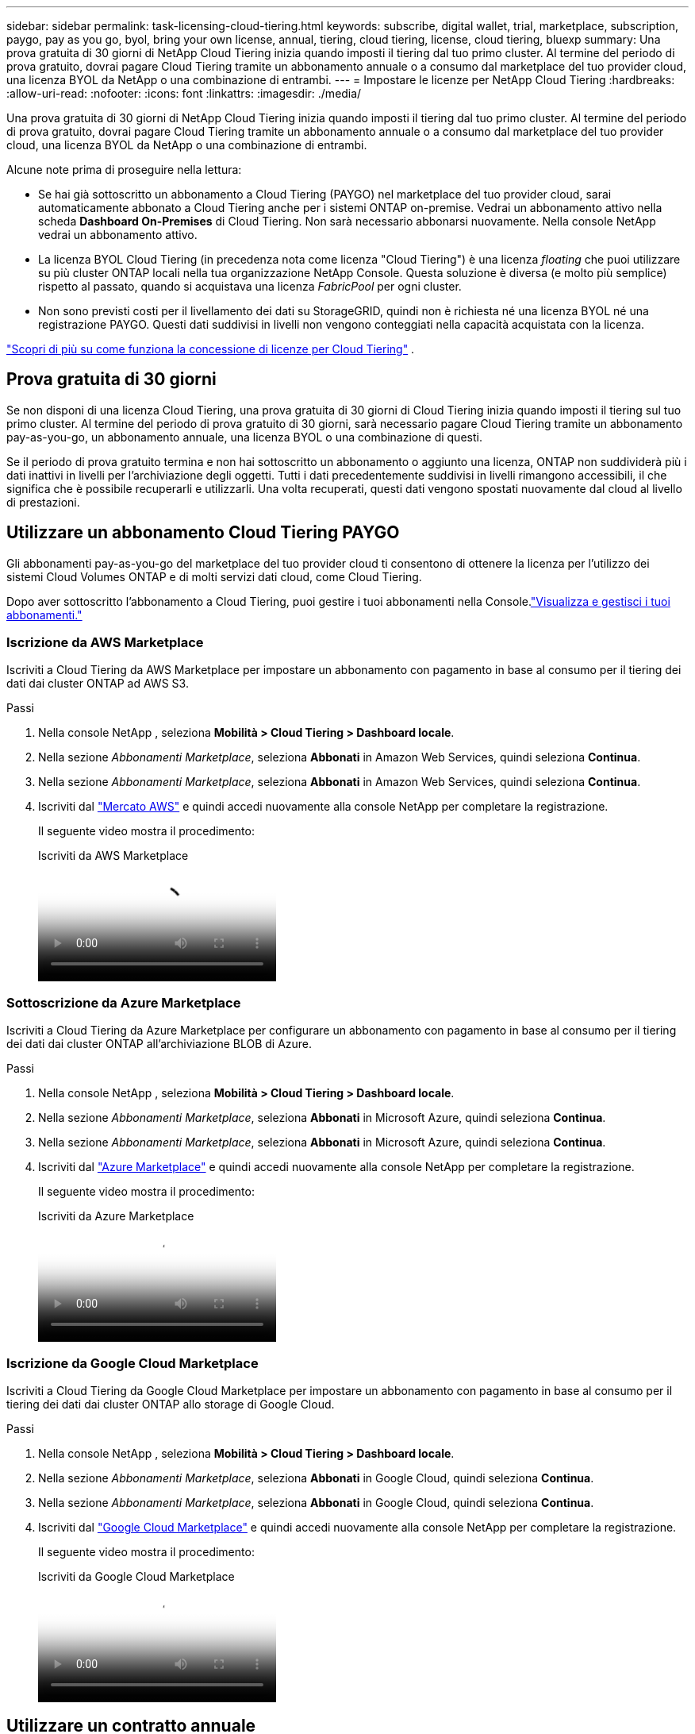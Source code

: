 ---
sidebar: sidebar 
permalink: task-licensing-cloud-tiering.html 
keywords: subscribe, digital wallet, trial, marketplace, subscription, paygo, pay as you go, byol, bring your own license, annual, tiering, cloud tiering, license, cloud tiering, bluexp 
summary: Una prova gratuita di 30 giorni di NetApp Cloud Tiering inizia quando imposti il ​​tiering dal tuo primo cluster.  Al termine del periodo di prova gratuito, dovrai pagare Cloud Tiering tramite un abbonamento annuale o a consumo dal marketplace del tuo provider cloud, una licenza BYOL da NetApp o una combinazione di entrambi. 
---
= Impostare le licenze per NetApp Cloud Tiering
:hardbreaks:
:allow-uri-read: 
:nofooter: 
:icons: font
:linkattrs: 
:imagesdir: ./media/


[role="lead"]
Una prova gratuita di 30 giorni di NetApp Cloud Tiering inizia quando imposti il ​​tiering dal tuo primo cluster.  Al termine del periodo di prova gratuito, dovrai pagare Cloud Tiering tramite un abbonamento annuale o a consumo dal marketplace del tuo provider cloud, una licenza BYOL da NetApp o una combinazione di entrambi.

Alcune note prima di proseguire nella lettura:

* Se hai già sottoscritto un abbonamento a Cloud Tiering (PAYGO) nel marketplace del tuo provider cloud, sarai automaticamente abbonato a Cloud Tiering anche per i sistemi ONTAP on-premise.  Vedrai un abbonamento attivo nella scheda *Dashboard On-Premises* di Cloud Tiering.  Non sarà necessario abbonarsi nuovamente.  Nella console NetApp vedrai un abbonamento attivo.
* La licenza BYOL Cloud Tiering (in precedenza nota come licenza "Cloud Tiering") è una licenza _floating_ che puoi utilizzare su più cluster ONTAP locali nella tua organizzazione NetApp Console.  Questa soluzione è diversa (e molto più semplice) rispetto al passato, quando si acquistava una licenza _FabricPool_ per ogni cluster.
* Non sono previsti costi per il livellamento dei dati su StorageGRID, quindi non è richiesta né una licenza BYOL né una registrazione PAYGO.  Questi dati suddivisi in livelli non vengono conteggiati nella capacità acquistata con la licenza.


link:concept-cloud-tiering.html#pricing-and-licenses["Scopri di più su come funziona la concessione di licenze per Cloud Tiering"] .



== Prova gratuita di 30 giorni

Se non disponi di una licenza Cloud Tiering, una prova gratuita di 30 giorni di Cloud Tiering inizia quando imposti il tiering sul tuo primo cluster.  Al termine del periodo di prova gratuito di 30 giorni, sarà necessario pagare Cloud Tiering tramite un abbonamento pay-as-you-go, un abbonamento annuale, una licenza BYOL o una combinazione di questi.

Se il periodo di prova gratuito termina e non hai sottoscritto un abbonamento o aggiunto una licenza, ONTAP non suddividerà più i dati inattivi in ​​livelli per l'archiviazione degli oggetti.  Tutti i dati precedentemente suddivisi in livelli rimangono accessibili, il che significa che è possibile recuperarli e utilizzarli.  Una volta recuperati, questi dati vengono spostati nuovamente dal cloud al livello di prestazioni.



== Utilizzare un abbonamento Cloud Tiering PAYGO

Gli abbonamenti pay-as-you-go del marketplace del tuo provider cloud ti consentono di ottenere la licenza per l'utilizzo dei sistemi Cloud Volumes ONTAP e di molti servizi dati cloud, come Cloud Tiering.

Dopo aver sottoscritto l'abbonamento a Cloud Tiering, puoi gestire i tuoi abbonamenti nella Console.link:https://docs.netapp.com/us-en/bluexp-digital-wallet/task-manage-subscriptions.html#view-your-subscriptions["Visualizza e gestisci i tuoi abbonamenti."^]



=== Iscrizione da AWS Marketplace

Iscriviti a Cloud Tiering da AWS Marketplace per impostare un abbonamento con pagamento in base al consumo per il tiering dei dati dai cluster ONTAP ad AWS S3.

[[subscribe-aws]]
.Passi
. Nella console NetApp , seleziona *Mobilità > Cloud Tiering > Dashboard locale*.
. Nella sezione _Abbonamenti Marketplace_, seleziona *Abbonati* in Amazon Web Services, quindi seleziona *Continua*.
. Nella sezione _Abbonamenti Marketplace_, seleziona *Abbonati* in Amazon Web Services, quindi seleziona *Continua*.
. Iscriviti dal https://aws.amazon.com/marketplace/pp/prodview-oorxakq6lq7m4["Mercato AWS"^] e quindi accedi nuovamente alla console NetApp per completare la registrazione.
+
Il seguente video mostra il procedimento:

+
.Iscriviti da AWS Marketplace
video::096e1740-d115-44cf-8c27-b051011611eb[panopto]




=== Sottoscrizione da Azure Marketplace

Iscriviti a Cloud Tiering da Azure Marketplace per configurare un abbonamento con pagamento in base al consumo per il tiering dei dati dai cluster ONTAP all'archiviazione BLOB di Azure.

[[subscribe-azure]]
.Passi
. Nella console NetApp , seleziona *Mobilità > Cloud Tiering > Dashboard locale*.
. Nella sezione _Abbonamenti Marketplace_, seleziona *Abbonati* in Microsoft Azure, quindi seleziona *Continua*.
. Nella sezione _Abbonamenti Marketplace_, seleziona *Abbonati* in Microsoft Azure, quindi seleziona *Continua*.
. Iscriviti dal https://azuremarketplace.microsoft.com/en-us/marketplace/apps/netapp.cloud-manager?tab=Overview["Azure Marketplace"^] e quindi accedi nuovamente alla console NetApp per completare la registrazione.
+
Il seguente video mostra il procedimento:

+
.Iscriviti da Azure Marketplace
video::b7e97509-2ecf-4fa0-b39b-b0510109a318[panopto]




=== Iscrizione da Google Cloud Marketplace

Iscriviti a Cloud Tiering da Google Cloud Marketplace per impostare un abbonamento con pagamento in base al consumo per il tiering dei dati dai cluster ONTAP allo storage di Google Cloud.

[[subscribe-gcp]]
.Passi
. Nella console NetApp , seleziona *Mobilità > Cloud Tiering > Dashboard locale*.
. Nella sezione _Abbonamenti Marketplace_, seleziona *Abbonati* in Google Cloud, quindi seleziona *Continua*.
. Nella sezione _Abbonamenti Marketplace_, seleziona *Abbonati* in Google Cloud, quindi seleziona *Continua*.
. Iscriviti dal https://console.cloud.google.com/marketplace/details/netapp-cloudmanager/cloud-manager?supportedpurview=project["Google Cloud Marketplace"^] e quindi accedi nuovamente alla console NetApp per completare la registrazione.
+
Il seguente video mostra il procedimento:

+
.Iscriviti da Google Cloud Marketplace
video::373b96de-3691-4d84-b3f3-b05101161638[panopto]




== Utilizzare un contratto annuale

Paga annualmente il Cloud Tiering acquistando un contratto annuale.  Sono disponibili contratti annuali della durata di 1, 2 o 3 anni.

Quando si suddivide in livelli i dati inattivi in AWS, è possibile sottoscrivere un contratto annuale da https://aws.amazon.com/marketplace/pp/prodview-q7dg6zwszplri["Pagina AWS Marketplace"^] .  Se vuoi utilizzare questa opzione, configura il tuo abbonamento dalla pagina Marketplace e poi https://docs.netapp.com/us-en/bluexp-setup-admin/task-adding-aws-accounts.html#associate-an-aws-subscription["associa l'abbonamento alle tue credenziali AWS"^] .

Quando si suddividono i dati inattivi in Azure, è possibile sottoscrivere un contratto annuale da https://azuremarketplace.microsoft.com/en-us/marketplace/apps/netapp.netapp-bluexp["Pagina di Azure Marketplace"^] .  Se vuoi utilizzare questa opzione, configura il tuo abbonamento dalla pagina Marketplace e poi https://docs.netapp.com/us-en/bluexp-setup-admin/task-adding-azure-accounts.html#subscribe["associare la sottoscrizione alle credenziali di Azure"^] .

Al momento, i contratti annuali non sono supportati quando si passa a Google Cloud.



== Utilizzare una licenza BYOL Cloud Tiering

Le licenze Bring-your-own di NetApp sono disponibili con durata di 1, 2 o 3 anni.  La licenza BYOL *Cloud Tiering* (in precedenza nota come licenza "Cloud Tiering") è una licenza _floating_ che puoi utilizzare su più cluster ONTAP locali nella tua organizzazione NetApp Console.  La capacità totale di tiering definita nella licenza Cloud Tiering viene condivisa tra *tutti* i cluster locali, semplificando la concessione iniziale e il rinnovo delle licenze.  La capacità minima per una licenza BYOL a livelli parte da 10 TiB.

Se non disponi di una licenza Cloud Tiering, contattaci per acquistarne una:

* Contatta il tuo rappresentante commerciale NetApp
* Contattare l'assistenza NetApp .


Facoltativamente, se disponi di una licenza basata su nodi non assegnata per Cloud Volumes ONTAP che non utilizzerai, puoi convertirla in una licenza Cloud Tiering con lo stesso equivalente in dollari e la stessa data di scadenza. https://docs.netapp.com/us-en/bluexp-cloud-volumes-ontap/task-manage-node-licenses.html#exchange-unassigned-node-based-licenses["Vai qui per i dettagli"^] .

Puoi gestire le licenze BYOL di Cloud Tiering nella Console.  È possibile aggiungere nuove licenze e aggiornare quelle esistenti.link:https://docs.netapp.com/us-en/bluexp-digital-wallet/task-manage-data-services-licenses.html["Scopri come gestire le licenze."^]



=== Licenze BYOL Cloud Tiering a partire dal 2021

La nuova licenza *Cloud Tiering* è stata introdotta nell'agosto 2021 per le configurazioni di tiering supportate nella console NetApp tramite il servizio Cloud Tiering.  Attualmente, la console NetApp supporta il tiering sui seguenti sistemi di archiviazione cloud: Amazon S3, Azure Blob Storage, Google Cloud Storage, NetApp StorageGRID e storage di oggetti compatibile con S3.

La licenza * FabricPool* che potresti aver utilizzato in passato per suddividere i dati ONTAP on-premise nel cloud verrà conservata solo per le distribuzioni ONTAP in siti che non dispongono di accesso a Internet (noti anche come "siti oscuri") e per le configurazioni di suddivisione in livelli in IBM Cloud Object Storage.  Se si utilizza questo tipo di configurazione, sarà necessario installare una licenza FabricPool su ciascun cluster tramite System Manager o ONTAP CLI.


TIP: Si noti che il tiering su StorageGRID non richiede una licenza FabricPool o Cloud Tiering.

Se stai attualmente utilizzando la licenza FabricPool , non sarai interessato finché la licenza FabricPool non raggiungerà la data di scadenza o la capacità massima.  Contatta NetApp quando devi aggiornare la tua licenza o prima, per assicurarti che non vi siano interruzioni nella tua capacità di trasferire i dati sul cloud.

* Se utilizzi una configurazione supportata nella Console, le tue licenze FabricPool verranno convertite in licenze Cloud Tiering e appariranno nella Console.  Quando le licenze iniziali scadono, sarà necessario aggiornare le licenze Cloud Tiering.
* Se si utilizza una configurazione non supportata nella Console, si continuerà a utilizzare una licenza FabricPool . https://docs.netapp.com/us-en/ontap/cloud-install-fabricpool-task.html["Scopri come gestire i livelli di licenza utilizzando System Manager"^] .


Ecco alcune cose che devi sapere sulle due licenze:

[cols="50,50"]
|===
| Licenza Cloud Tiering | Licenza FabricPool 


| Si tratta di una licenza _floating_ che puoi utilizzare su più cluster ONTAP locali. | Si tratta di una licenza per cluster che si acquista e si concede in licenza per _ogni_ cluster. 


| È registrato nella console NetApp . | Viene applicato ai singoli cluster tramite System Manager o ONTAP CLI. 


| La configurazione e la gestione dei livelli vengono eseguite tramite il servizio Cloud Tiering nella console NetApp . | La configurazione e la gestione dei livelli vengono eseguite tramite System Manager o ONTAP CLI. 


| Una volta configurato il tiering, è possibile utilizzare il servizio di tiering senza licenza per 30 giorni utilizzando la prova gratuita. | Una volta configurati, i primi 10 TB di dati possono essere suddivisi gratuitamente. 
|===


=== Gestisci le licenze Cloud Tiering

Se il termine della licenza si avvicina alla data di scadenza o se la capacità della licenza sta raggiungendo il limite, verrai avvisato in Cloud Tiering e nella Console.

È possibile aggiornare le licenze esistenti, visualizzarne lo stato e aggiungerne di nuove tramite la Console. https://docs.netapp.com/us-en/bluexp-digital-wallet/task-manage-data-services-licenses.html["Scopri di più sulla gestione delle licenze"^] .



== Applicare le licenze Cloud Tiering ai cluster in configurazioni speciali

I cluster ONTAP nelle seguenti configurazioni possono utilizzare le licenze Cloud Tiering, ma la licenza deve essere applicata in modo diverso rispetto ai cluster a nodo singolo, ai cluster configurati HA, ai cluster nelle configurazioni Tiering Mirror e alle configurazioni MetroCluster che utilizzano FabricPool Mirror:

* Cluster suddivisi in livelli per IBM Cloud Object Storage
* Cluster installati in "siti oscuri"




=== Procedura per cluster esistenti che dispongono di una licenza FabricPool

Quando tulink:task-managing-tiering.html#discovering-additional-clusters-from-bluexp-tiering["scopri uno qualsiasi di questi tipi di cluster speciali in Cloud Tiering"] Cloud Tiering riconosce la licenza FabricPool e la aggiunge alla Console.  Tali cluster continueranno a suddividere i dati in livelli come di consueto.  Alla scadenza della licenza FabricPool , sarà necessario acquistare una licenza Cloud Tiering.



=== Processo per i cluster appena creati

Quando scopri i cluster tipici in Cloud Tiering, puoi configurare il tiering tramite l'interfaccia Cloud Tiering.  In questi casi si verificano le seguenti azioni:

. La licenza Cloud Tiering "padre" tiene traccia della capacità utilizzata per il tiering da tutti i cluster per garantire che la licenza disponga di capacità sufficiente.  Nella Console vengono visualizzate la capacità totale concessa in licenza e la data di scadenza.
. Su ogni cluster viene installata automaticamente una licenza di livello "figlio" per comunicare con la licenza "padre".



NOTE: La capacità concessa in licenza e la data di scadenza mostrate in System Manager o nella CLI ONTAP per la licenza "figlia" non sono le informazioni reali, quindi non preoccuparti se le informazioni non corrispondono.  Questi valori vengono gestiti internamente dal software Cloud Tiering.  Le informazioni reali vengono tracciate nella Console.

Per le due configurazioni elencate sopra, sarà necessario configurare il tiering tramite System Manager o ONTAP CLI (non tramite l'interfaccia Cloud Tiering).  In questi casi sarà quindi necessario inviare manualmente la licenza "figlia" a questi cluster dall'interfaccia Cloud Tiering.

Tieni presente che, poiché i dati sono suddivisi in due diverse posizioni di archiviazione degli oggetti per le configurazioni Tiering Mirror, dovrai acquistare una licenza con capacità sufficiente per suddividere i dati in due posizioni.

.Passi
. Installa e configura i tuoi cluster ONTAP utilizzando System Manager o ONTAP CLI.
+
Non configurare la suddivisione in livelli in questa fase.

. link:task-licensing-cloud-tiering.html#use-a-bluexp-tiering-byol-license["Acquista una licenza Cloud Tiering"]per la capacità necessaria per il nuovo cluster o cluster.
. Nella console<<licenses,aggiungere la licenza al portafoglio digitale>> [aggiungi la licenza].
. Nel cloud tiering,link:task-managing-tiering.html#discovering-additional-clusters-from-bluexp-tiering["scopri i nuovi cluster"] .
. Dalla pagina Cluster, selezionaimage:screenshot_horizontal_more_button.gif["Più icona"] per il cluster e selezionare *Distribuisci licenza*.
+
image:screenshot_tiering_deploy_license.png["Uno screenshot che mostra come distribuire una licenza a livelli su un cluster ONTAP ."]

. Nella finestra di dialogo _Distribuisci licenza_, seleziona *Distribuisci*.
+
La licenza secondaria viene distribuita al cluster ONTAP .

. Tornare a System Manager o ONTAP CLI e impostare la configurazione dei livelli.
+
https://docs.netapp.com/us-en/ontap/fabricpool/manage-mirrors-task.html["Informazioni sulla configurazione FabricPool Mirror"]

+
https://docs.netapp.com/us-en/ontap/fabricpool/setup-object-stores-mcc-task.html["Informazioni sulla configurazione FabricPool MetroCluster"]

+
https://docs.netapp.com/us-en/ontap/fabricpool/setup-ibm-object-storage-cloud-tier-task.html["Informazioni sul tiering di IBM Cloud Object Storage"]


